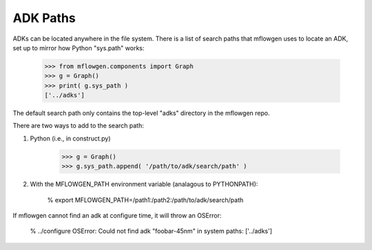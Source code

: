 ADK Paths
==========================================================================

ADKs can be located anywhere in the file system. There is a list of search paths that mflowgen uses to locate an ADK, set up to mirror how Python "sys.path" works:

    >>> from mflowgen.components import Graph
    >>> g = Graph()
    >>> print( g.sys_path )
    ['../adks']

The default search path only contains the top-level "adks" directory in the mflowgen repo.

There are two ways to add to the search path:

1. Python (i.e., in construct.py)

    >>> g = Graph()
    >>> g.sys_path.append( '/path/to/adk/search/path' )

2. With the MFLOWGEN_PATH environment variable (analagous to PYTHONPATH):

    % export MFLOWGEN_PATH=/path1:/path2:/path/to/adk/search/path

If mflowgen cannot find an adk at configure time, it will throw an OSError:

    % ../configure
    OSError: Could not find adk "foobar-45nm" in system paths: ['../adks']


